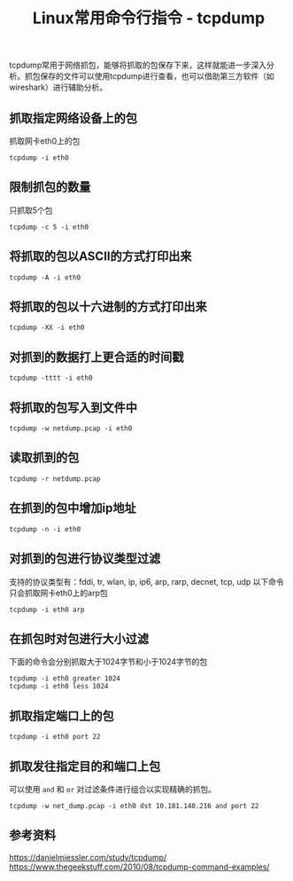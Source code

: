 #+BEGIN_COMMENT
.. title: Linux常用命令行指令 - tcpdump
.. slug: linux-command-examples-tcpdump
.. date: 2018-03-25 23:34:53 UTC+08:00
.. tags: linux
.. category: linux
.. link: 
.. description: 
.. type: text
#+END_COMMENT

#+TITLE:Linux常用命令行指令 - tcpdump

tcpdump常用于网络抓包，能够将抓取的包保存下来，这样就能进一步深入分析。抓包保存的文件可以使用tcpdump进行查看，也可以借助第三方软件（如wireshark）进行辅助分析。

** 抓取指定网络设备上的包
抓取网卡eth0上的包
#+BEGIN_SRC shell
tcpdump -i eth0
#+END_SRC
** 限制抓包的数量
只抓取5个包
#+BEGIN_SRC shell
tcpdump -c 5 -i eth0
#+END_SRC
** 将抓取的包以ASCII的方式打印出来
#+BEGIN_SRC shell
tcpdump -A -i eth0
#+END_SRC
** 将抓取的包以十六进制的方式打印出来
#+BEGIN_SRC shell
tcpdump -XX -i eth0
#+END_SRC
** 对抓到的数据打上更合适的时间戳
#+BEGIN_SRC shell
tcpdump -tttt -i eth0
#+END_SRC
** 将抓取的包写入到文件中
#+BEGIN_SRC shell
tcpdump -w netdump.pcap -i eth0
#+END_SRC
** 读取抓到的包
#+BEGIN_SRC shell
tcpdump -r netdump.pcap
#+END_SRC
** 在抓到的包中增加ip地址
#+BEGIN_SRC shell
tcpdump -n -i eth0
#+END_SRC
** 对抓到的包进行协议类型过滤
支持的协议类型有：fddi, tr, wlan, ip, ip6, arp, rarp, decnet, tcp, udp
以下命令只会抓取网卡eth0上的arp包
#+BEGIN_SRC shell
tcpdump -i eth0 arp
#+END_SRC
** 在抓包时对包进行大小过滤
下面的命令会分别抓取大于1024字节和小于1024字节的包
#+BEGIN_SRC shell
tcpdump -i eth0 greater 1024
tcpdump -i eth0 less 1024
#+END_SRC
** 抓取指定端口上的包
#+BEGIN_SRC shell
tcpdump -i eth0 port 22
#+END_SRC
** 抓取发往指定目的和端口上包
可以使用 =and= 和 =or= 对过滤条件进行组合以实现精确的抓包。
#+BEGIN_SRC shell
tcpdump -w net_dump.pcap -i eth0 dst 10.181.140.216 and port 22
#+END_SRC


** 参考资料
https://danielmiessler.com/study/tcpdump/
https://www.thegeekstuff.com/2010/08/tcpdump-command-examples/

